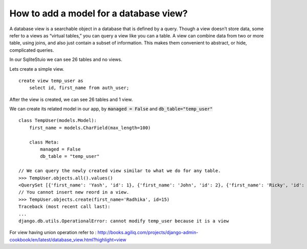 How to add a model for a database view?
===============================================

A database view is a searchable object in a database that is defined by a query.  Though a view doesn’t store data, some refer to a views as “virtual tables,” you can query a view like you can a table.  A view can combine data from two or more table, using joins, and also just contain a subset of information.  This makes them convenient to abstract, or hide, complicated queries.

In our SqliteStuio we can see 26 tables and no views.

.. image:: before_view.png

Lets create a simple view. ::

        create view temp_user as
            select id, first_name from auth_user;

After the view is created, we can see 26 tables and 1 view.

.. image:: after_view.png

We can create its related model in our app, by :code:`managed = False` and :code:`db_table="temp_user"` ::

    class TempUser(models.Model):
        first_name = models.CharField(max_length=100)

        class Meta:
            managed = False
            db_table = "temp_user"

    // We can query the newly created view similar to what we do for any table.
    >>> TempUser.objects.all().values()
    <QuerySet [{'first_name': 'Yash', 'id': 1}, {'first_name': 'John', 'id': 2}, {'first_name': 'Ricky', 'id': 3}, {'first_name': 'Sharukh', 'id': 4}, {'first_name': 'Ritesh', 'id': 5}, {'first_name': 'Billy', 'id': 6}, {'first_name': 'Radha', 'id': 7}, {'first_name': 'Raghu', 'id': 9}, {'first_name': 'Rishabh', 'id': 10}, {'first_name': 'John', 'id': 11}, {'first_name': 'Paul', 'id': 12}, {'first_name': 'Johny', 'id': 13}, {'first_name': 'Alien', 'id': 14}]>
    // You cannot insert new reord in a view.
    >>> TempUser.objects.create(first_name='Radhika', id=15)
    Traceback (most recent call last):
    ...
    django.db.utils.OperationalError: cannot modify temp_user because it is a view

For view having union operation refer to :
http://books.agiliq.com/projects/django-admin-cookbook/en/latest/database_view.html?highlight=view
